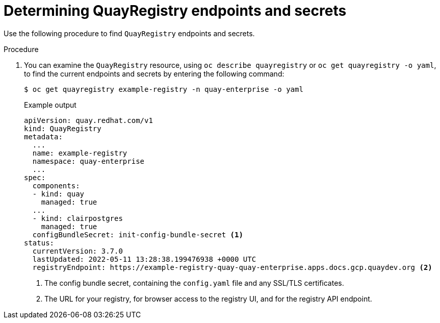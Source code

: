 :_content-type: PROCEDURE
[id="operator-config-cli-access"]
= Determining QuayRegistry endpoints and secrets

Use the following procedure to find `QuayRegistry` endpoints and secrets.

.Procedure

. You can examine the `QuayRegistry` resource, using `oc describe quayregistry` or `oc get quayregistry -o yaml`, to find the current endpoints and secrets by entering the following command:
+
[source,terminal]
----
$ oc get quayregistry example-registry -n quay-enterprise -o yaml
----
+
.Example output
+
[source,yaml]
----
apiVersion: quay.redhat.com/v1
kind: QuayRegistry
metadata:
  ...
  name: example-registry
  namespace: quay-enterprise
  ...
spec:
  components:
  - kind: quay
    managed: true
  ...
  - kind: clairpostgres
    managed: true
  configBundleSecret: init-config-bundle-secret <1>
status:
  currentVersion: 3.7.0
  lastUpdated: 2022-05-11 13:28:38.199476938 +0000 UTC
  registryEndpoint: https://example-registry-quay-quay-enterprise.apps.docs.gcp.quaydev.org <2>
----
<1> The config bundle secret, containing the `config.yaml` file and any SSL/TLS certificates.
<2> The URL for your registry, for browser access to the registry UI, and for the registry API endpoint.

////
[id="determining-username-password-config-editor-tool"]
== Locating the username and password for the config editor tool

Use the following procedure to locate the username and password for the config editor tool.

.Procedure

. Enter the following command to retrieve the secret:
+
[source,terminal]
----
$ oc get secret -n quay-enterprise example-registry-quay-config-editor-credentials-fg2gdgtm24 -o yaml
----
+
.Example output
+
[source,yaml]
----
apiVersion: v1
data:
  password: SkZwQkVKTUN0a1BUZmp4dA==
  username: cXVheWNvbmZpZw==
kind: Secret
----

. Decode the username by entering the following command:
+
[source,terminal]
----
$ echo 'cXVheWNvbmZpZw==' | base64 --decode
----
+
.Example output
+
[source,terminal]
----
quayconfig
----

. Decode the password by entering the following command:
+
[source,terminal]
----
$ echo 'SkZwQkVKTUN0a1BUZmp4dA==' | base64 --decode
----
+
.Example output
+
[source,terminal]
----
JFpBEJMCtkPTfjxt
----
////